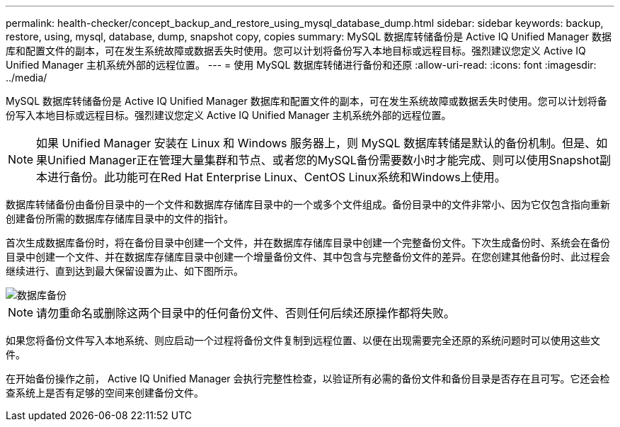 ---
permalink: health-checker/concept_backup_and_restore_using_mysql_database_dump.html 
sidebar: sidebar 
keywords: backup, restore, using, mysql, database, dump, snapshot copy, copies 
summary: MySQL 数据库转储备份是 Active IQ Unified Manager 数据库和配置文件的副本，可在发生系统故障或数据丢失时使用。您可以计划将备份写入本地目标或远程目标。强烈建议您定义 Active IQ Unified Manager 主机系统外部的远程位置。 
---
= 使用 MySQL 数据库转储进行备份和还原
:allow-uri-read: 
:icons: font
:imagesdir: ../media/


[role="lead"]
MySQL 数据库转储备份是 Active IQ Unified Manager 数据库和配置文件的副本，可在发生系统故障或数据丢失时使用。您可以计划将备份写入本地目标或远程目标。强烈建议您定义 Active IQ Unified Manager 主机系统外部的远程位置。

[NOTE]
====
如果 Unified Manager 安装在 Linux 和 Windows 服务器上，则 MySQL 数据库转储是默认的备份机制。但是、如果Unified Manager正在管理大量集群和节点、或者您的MySQL备份需要数小时才能完成、则可以使用Snapshot副本进行备份。此功能可在Red Hat Enterprise Linux、CentOS Linux系统和Windows上使用。

====
数据库转储备份由备份目录中的一个文件和数据库存储库目录中的一个或多个文件组成。备份目录中的文件非常小、因为它仅包含指向重新创建备份所需的数据库存储库目录中的文件的指针。

首次生成数据库备份时，将在备份目录中创建一个文件，并在数据库存储库目录中创建一个完整备份文件。下次生成备份时、系统会在备份目录中创建一个文件、并在数据库存储库目录中创建一个增量备份文件、其中包含与完整备份文件的差异。在您创建其他备份时、此过程会继续进行、直到达到最大保留设置为止、如下图所示。

image::../media/database_backup.gif[数据库备份]

[NOTE]
====
请勿重命名或删除这两个目录中的任何备份文件、否则任何后续还原操作都将失败。

====
如果您将备份文件写入本地系统、则应启动一个过程将备份文件复制到远程位置、以便在出现需要完全还原的系统问题时可以使用这些文件。

在开始备份操作之前， Active IQ Unified Manager 会执行完整性检查，以验证所有必需的备份文件和备份目录是否存在且可写。它还会检查系统上是否有足够的空间来创建备份文件。
